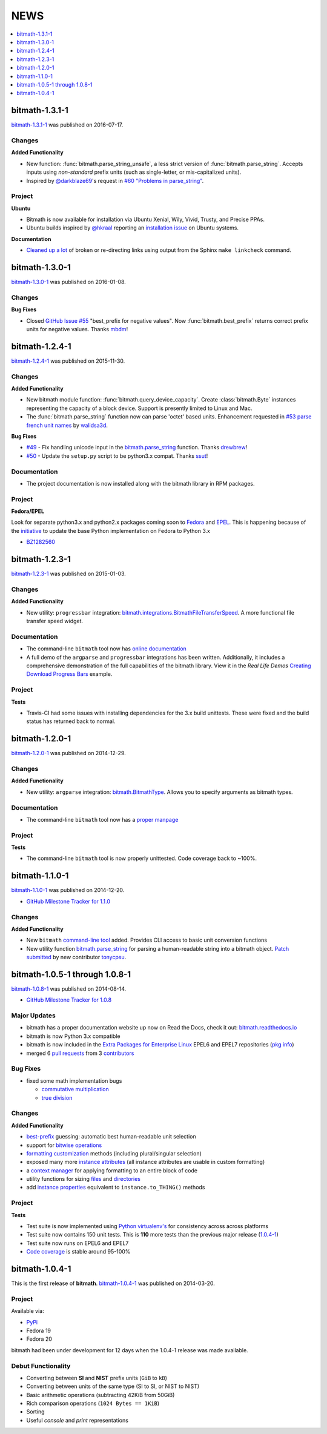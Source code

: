NEWS
####

.. contents::
   :depth: 1
   :local:


.. _bitmath-1.3.1-1:

bitmath-1.3.1-1
***************

`bitmath-1.3.1-1
<https://github.com/tbielawa/bitmath/releases/tag/1.3.1.1>`__ was
published on 2016-07-17.

Changes
=======

**Added Functionality**

* New function: :func:`bitmath.parse_string_unsafe`, a less strict
  version of :func:`bitmath.parse_string`. Accepts inputs using
  *non-standard* prefix units (such as single-letter, or
  mis-capitalized units).

* Inspired by `@darkblaze69 <https://github.com/darkblaze69>`_'s
  request in `#60 "Problems in parse_string"
  <https://github.com/tbielawa/bitmath/issues/60>`_.


Project
=======

**Ubuntu**

* Bitmath is now available for installation via Ubuntu Xenial, Wily,
  Vivid, Trusty, and Precise PPAs.

* Ubuntu builds inspired by `@hkraal <https://github.com/hkraal>`_
  reporting an `installation issue
  <https://github.com/tbielawa/bitmath/issues/57>`_ on Ubuntu systems.


**Documentation**

* `Cleaned up a lot <https://github.com/tbielawa/bitmath/issues/59>`_
  of broken or re-directing links using output from the Sphinx ``make
  linkcheck`` command.


.. _bitmath-1.3.0-1:

bitmath-1.3.0-1
***************

`bitmath-1.3.0-1
<https://github.com/tbielawa/bitmath/releases/tag/1.3.0.1>`__ was
published on 2016-01-08.

Changes
=======

**Bug Fixes**

* Closed `GitHub Issue #55
  <https://github.com/tbielawa/bitmath/issues/55>`_ "best_prefix for
  negative values". Now :func:`bitmath.best_prefix` returns correct
  prefix units for negative values. Thanks `mbdm
  <https://github.com/mbdm>`_!


.. _bitmath-1.2.4-1:

bitmath-1.2.4-1
***************

`bitmath-1.2.4-1
<https://github.com/tbielawa/bitmath/releases/tag/1.2.4-1>`__ was
published on 2015-11-30.

Changes
=======

**Added Functionality**

* New bitmath module function: :func:`bitmath.query_device_capacity`. Create
  :class:`bitmath.Byte` instances representing the capacity of a block
  device. Support is presently limited to Linux and Mac.

* The :func:`bitmath.parse_string` function now can parse 'octet'
  based units. Enhancement requested in `#53 parse french unit names
  <https://github.com/tbielawa/bitmath/issues/53>`_ by `walidsa3d
  <https://github.com/walidsa3d>`_.

**Bug Fixes**

* `#49 <https://github.com/tbielawa/bitmath/pull/49>`_ - Fix handling
  unicode input in the `bitmath.parse_string
  <https://bitmath.readthedocs.io/en/latest/module.html#bitmath-parse-string>`__
  function. Thanks `drewbrew <https://github.com/drewbrew>`_!

* `#50 <https://github.com/tbielawa/bitmath/pull/50>`_ - Update the
  ``setup.py`` script to be python3.x compat. Thanks `ssut
  <https://github.com/ssut>`_!


Documentation
=============

* The project documentation is now installed along with the bitmath
  library in RPM packages.


Project
=======

**Fedora/EPEL**

Look for separate python3.x and python2.x packages coming soon to
`Fedora <https://getfedora.org/>`_ and `EPEL
<https://fedoraproject.org/wiki/EPEL>`_. This is happening because of
the `initiative
<https://fedoraproject.org/wiki/FAD_Python_3_Porting_2015>`_ to update
the base Python implementation on Fedora to Python 3.x

* `BZ1282560 <https://bugzilla.redhat.com/show_bug.cgi?id=1282560>`_



.. _bitmath-1.2.3-1:

bitmath-1.2.3-1
***************

`bitmath-1.2.3-1
<https://github.com/tbielawa/bitmath/releases/tag/1.2.3-1>`__ was
published on 2015-01-03.

Changes
=======

**Added Functionality**

* New utility: ``progressbar`` integration:
  `bitmath.integrations.BitmathFileTransferSpeed
  <http://bitmath.readthedocs.io/en/latest/module.html#progressbar>`_.
  A more functional file transfer speed widget.


Documentation
=============

* The command-line ``bitmath`` tool now has `online documentation
  <http://bitmath.readthedocs.io/en/latest/commandline.html>`_
* A full demo of the ``argparse`` and ``progressbar`` integrations has
  been written. Additionally, it includes a comprehensive
  demonstration of the full capabilities of the bitmath library. View
  it in the *Real Life Demos* `Creating Download Progress Bars
  <http://bitmath.readthedocs.io/en/latest/real_life_examples.html#real-life-examples-download-progress-bars>`_
  example.


Project
=======

**Tests**

* Travis-CI had some issues with installing dependencies for the 3.x
  build unittests. These were fixed and the build status has returned
  back to normal.


.. _bitmath-1.2.0-1:

bitmath-1.2.0-1
***************

`bitmath-1.2.0-1
<https://github.com/tbielawa/bitmath/releases/tag/1.2.0-1>`__ was
published on 2014-12-29.

Changes
=======

**Added Functionality**

* New utility: ``argparse`` integration: `bitmath.BitmathType
  <https://bitmath.readthedocs.io/en/latest/module.html#argparse>`_.
  Allows you to specify arguments as bitmath types.

Documentation
=============

* The command-line ``bitmath`` tool now has a `proper manpage
  <https://github.com/tbielawa/bitmath/blob/master/bitmath.1.asciidoc.in>`_

Project
=======

**Tests**

* The command-line ``bitmath`` tool is now properly unittested. Code
  coverage back to ~100%.


.. _bitmath-1.1.0-0:

bitmath-1.1.0-1
***************

`bitmath-1.1.0-1
<https://github.com/tbielawa/bitmath/releases/tag/1.1.0-1>`_ was
published on 2014-12-20.

* `GitHub Milestone Tracker for 1.1.0 <https://github.com/tbielawa/bitmath/milestones/1.1.0>`_

Changes
=======

**Added Functionality**

* New ``bitmath`` `command-line tool
  <https://github.com/tbielawa/bitmath/issues/35>`_ added. Provides
  CLI access to basic unit conversion functions
* New utility function `bitmath.parse_string
  <http://bitmath.readthedocs.io/en/latest//module.html#bitmath-parse-string>`_
  for parsing a human-readable string into a bitmath object. `Patch
  submitted <https://github.com/tbielawa/bitmath/pull/42>`_ by new
  contributor `tonycpsu <https://github.com/tonycpsu>`_.

.. _bitmath-1.0.8-1:

bitmath-1.0.5-1 through 1.0.8-1
*******************************

`bitmath-1.0.8-1
<https://github.com/tbielawa/bitmath/releases/tag/1.0.8-1>`__ was
published on 2014-08-14.

* `GitHub Milestone Tracker for 1.0.8 <https://github.com/tbielawa/bitmath/issues?q=milestone%3A1.0.8>`_

Major Updates
=============

* bitmath has a proper documentation website up now on Read the Docs,
  check it out: `bitmath.readthedocs.io
  <http://bitmath.readthedocs.io/en/latest/>`_
* bitmath is now Python 3.x compatible
* bitmath is now included in the `Extra Packages for Enterprise Linux
  <https://fedoraproject.org/wiki/EPEL>`_ EPEL6 and EPEL7 repositories
  (`pkg info
  <https://admin.fedoraproject.org/pkgdb/package/rpms/python-bitmath/>`_)
* merged 6 `pull requests
  <https://github.com/tbielawa/bitmath/pulls?q=is%3Apr+closed%3A%3C2014-08-28>`_
  from 3 `contributors
  <https://github.com/tbielawa/bitmath/graphs/contributors>`_

Bug Fixes
=========

* fixed some math implementation bugs

  * `commutative multiplication <https://github.com/tbielawa/bitmath/issues/18>`_
  * `true division <https://github.com/tbielawa/bitmath/issues/2>`_

Changes
=======

**Added Functionality**

* `best-prefix
  <http://bitmath.readthedocs.io/en/latest/instances.html#best-prefix>`_
  guessing: automatic best human-readable unit selection
* support for `bitwise operations
  <http://bitmath.readthedocs.io/en/latest/simple_examples.html#bitwise-operations>`_
* `formatting customization
  <http://bitmath.readthedocs.io/en/latest/instances.html#format>`_
  methods (including plural/singular selection)
* exposed many more `instance attributes
  <http://bitmath.readthedocs.io/en/latest/instances.html#instances-attributes>`_
  (all instance attributes are usable in custom formatting)
* a `context manager
  <http://bitmath.readthedocs.io/en/latest/module.html#bitmath-format>`_
  for applying formatting to an entire block of code
* utility functions for sizing `files
  <http://bitmath.readthedocs.io/en/latest/module.html#bitmath-getsize>`_
  and `directories
  <http://bitmath.readthedocs.io/en/latest/module.html#bitmath-listdir>`_
* add `instance properties
  <http://bitmath.readthedocs.io/en/latest/instances.html#instance-properties>`_
  equivalent to ``instance.to_THING()`` methods

Project
=======

**Tests**

* Test suite is now implemented using `Python virtualenv's
  <https://github.com/tbielawa/bitmath/blob/master/Makefile#L177>`_
  for consistency across across platforms
* Test suite now contains 150 unit tests. This is **110** more tests
  than the previous major release (`1.0.4-1 <bitmath-1.0.4-1>`__)
* Test suite now runs on EPEL6 and EPEL7
* `Code coverage
  <https://coveralls.io/github/tbielawa/bitmath>`_ is stable
  around 95-100%


.. _bitmath-1.0.4-1:

bitmath-1.0.4-1
***************

This is the first release of **bitmath**. `bitmath-1.0.4-1
<https://github.com/tbielawa/bitmath/releases/tag/1.0.4-1>`__ was
published on 2014-03-20.

Project
=======

Available via:

* `PyPi <https://pypi.python.org/pypi/bitmath/>`_
* Fedora 19
* Fedora 20

bitmath had been under development for 12 days when the 1.0.4-1
release was made available.

Debut Functionality
===================

* Converting between **SI** and **NIST** prefix units (``GiB`` to ``kB``)
* Converting between units of the same type (SI to SI, or NIST to NIST)
* Basic arithmetic operations (subtracting 42KiB from 50GiB)
* Rich comparison operations (``1024 Bytes == 1KiB``)
* Sorting
* Useful *console* and *print* representations
